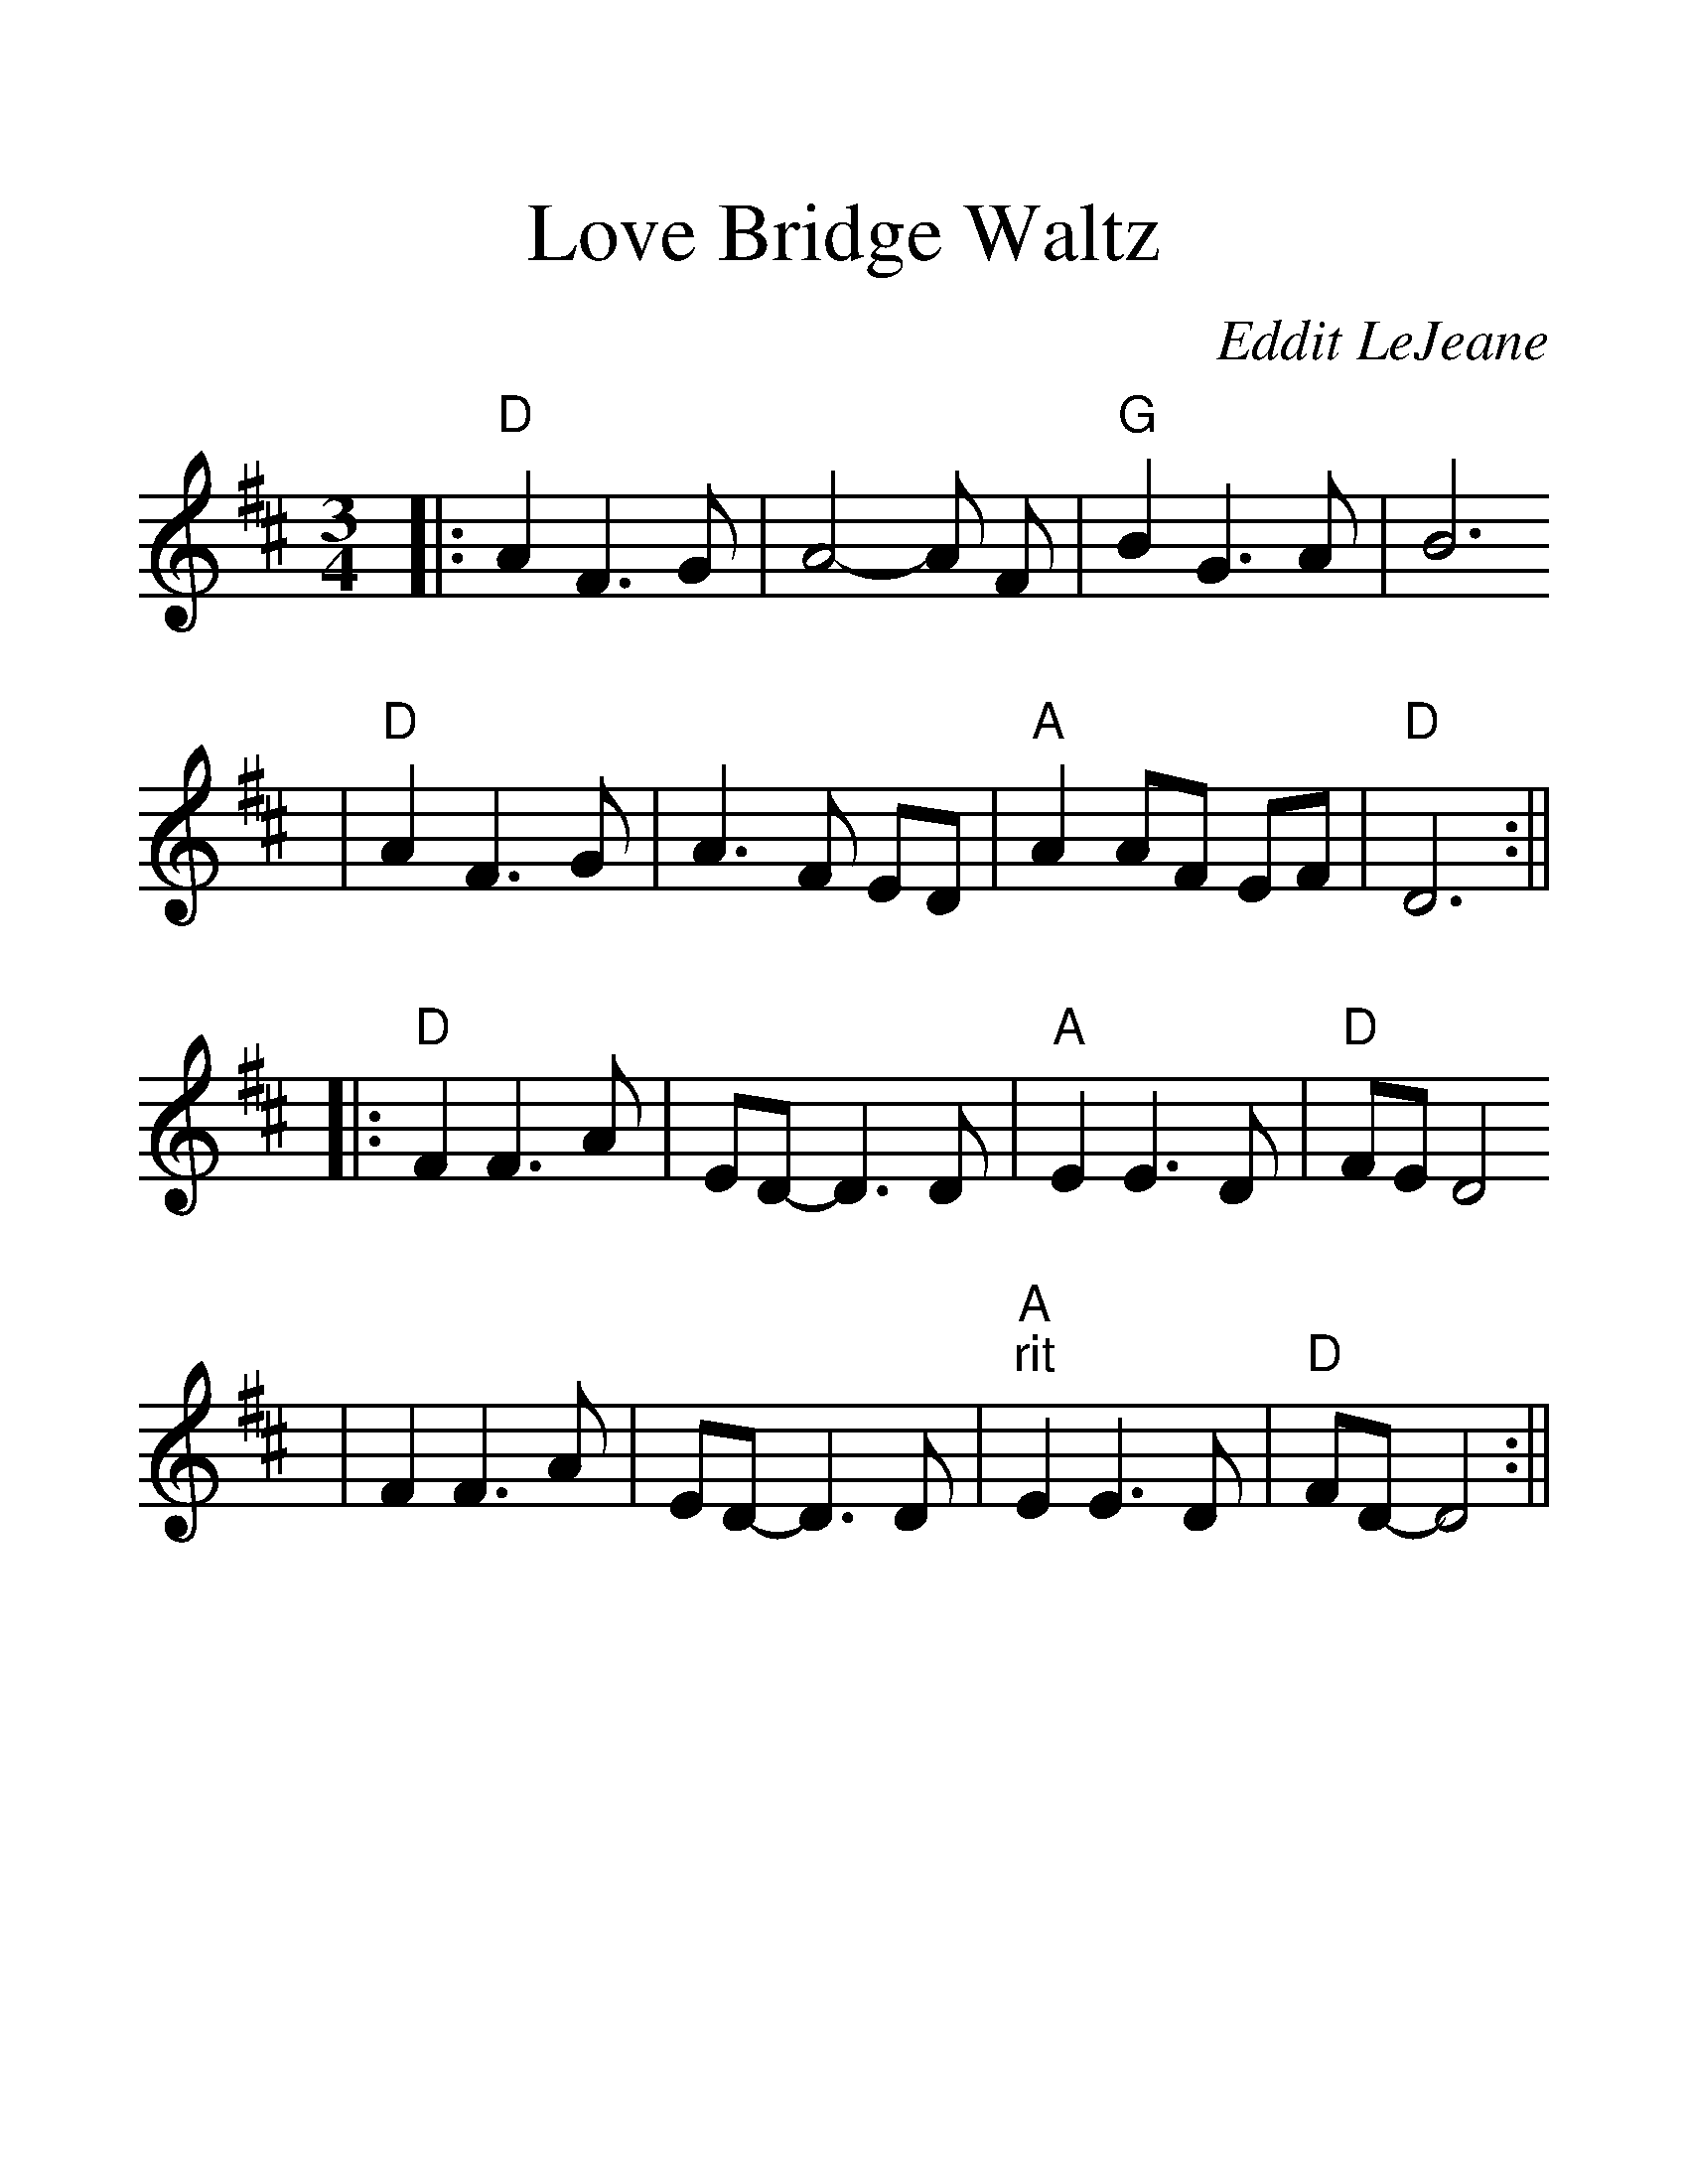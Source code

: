 %%scale 1.5
%%format dulcimer.fmt
X:1
T:Love Bridge Waltz
C:Eddit LeJeane
M:3/4
L:1/4
K:D
|:"D"A F3/2 G/2|A2-A/2 F/2|"G"B G3/2 A/2|B3
|"D"A F3/2 G/2|A3/2 F/2 E/2D/2|"A"A A/2F/2 E/2F/2|"D"D3:||
|:"D"F F3/2 A/2|E/2D/2-D3/2 D/2|"A"E E3/2 D/2|"D"F/2E/2 D2
|F F3/2 A/2|E/2D/2-D3/2 D/2|"A""^rit"E E3/2 D/2|"D"F/2D/2-D2:||
